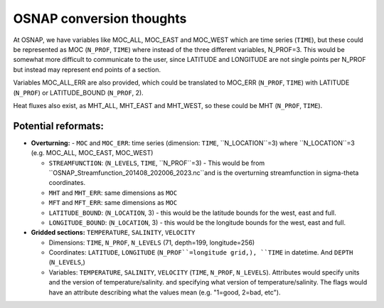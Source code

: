 .. _convert-osnap:
OSNAP conversion thoughts
----------------------

At OSNAP, we have variables like MOC_ALL, MOC_EAST and MOC_WEST which are time series (``TIME``), but these could be represented as MOC (``N_PROF``, ``TIME``) where instead of the three different variables, N_PROF=3.  This would be somewhat more difficult to communicate to the user, since LATITUDE and LONGITUDE are not single points per N_PROF but instead may represent end points of a section.

Variables MOC_ALL_ERR are also provided, which could be translated to MOC_ERR (``N_PROF``, ``TIME``) with LATITUDE (``N_PROF``) or LATITUDE_BOUND (``N_PROF``, 2).

Heat fluxes also exist, as MHT_ALL, MHT_EAST and MHT_WEST, so these could be MHT (``N_PROF``, ``TIME``).




Potential reformats:
~~~~~~~~~~~~~~~~~~~~~

- **Overturning:**
  - ``MOC`` and ``MOC_ERR``: time series (dimension: ``TIME``, ``N_LOCATION``=3) where ``N_LOCATION``=3 (e.g. MOC_ALL, MOC_EAST, MOC_WEST)

  - ``STREAMFUNCTION``: (``N_LEVELS``, ``TIME``, ``N_PROF``=3) - This would be from ``OSNAP_Streamfunction_201408_202006_2023.nc``and is the overturning streamfunction in sigma-theta coordinates.

  - ``MHT`` and ``MHT_ERR``: same dimensions as ``MOC``

  - ``MFT`` and ``MFT_ERR``: same dimensions as ``MOC``

  - ``LATITUDE_BOUND``: (``N_LOCATION``, 3) - this would be the latitude bounds for the west, east and full.

  - ``LONGITUDE_BOUND``: (``N_LOCATION``, 3) - this would be the longitude bounds for the west, east and full.


- **Gridded sections:** ``TEMPERATURE``, ``SALINITY``, ``VELOCITY``

  - Dimensions: ``TIME``, ``N_PROF``, ``N_LEVELS`` (71, depth=199, longitude=256)

  - Coordinates: ``LATITUDE``, ``LONGITUDE`` (``N_PROF``=longitude grid,), ``TIME`` in datetime.  And ``DEPTH`` (``N_LEVELS``,)

  - Variables: ``TEMPERATURE``, ``SALINITY``, ``VELOCITY`` (``TIME``, ``N_PROF``, ``N_LEVELS``).  Attributes would specify units and the version of temperature/salinity.   and specifying what version of temperature/salinity.   The flags would have an attribute describing what the values mean (e.g. "1=good, 2=bad, etc").

